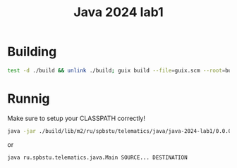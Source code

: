 #+title: Java 2024 lab1

* Building
#+begin_src sh
test -d ./build && unlink ./build; guix build --file=guix.scm --root=build
#+end_src

* Runnig
Make sure to setup your CLASSPATH correctly!

#+begin_src sh
java -jar ./build/lib/m2/ru/spbstu/telematics/java/java-2024-lab1/0.0.0/java-2024-lab1-0.0.0.jar SOURCE... DESTINATION
#+end_src

or

#+begin_src sh
java ru.spbstu.telematics.java.Main SOURCE... DESTINATION
#+end_src
